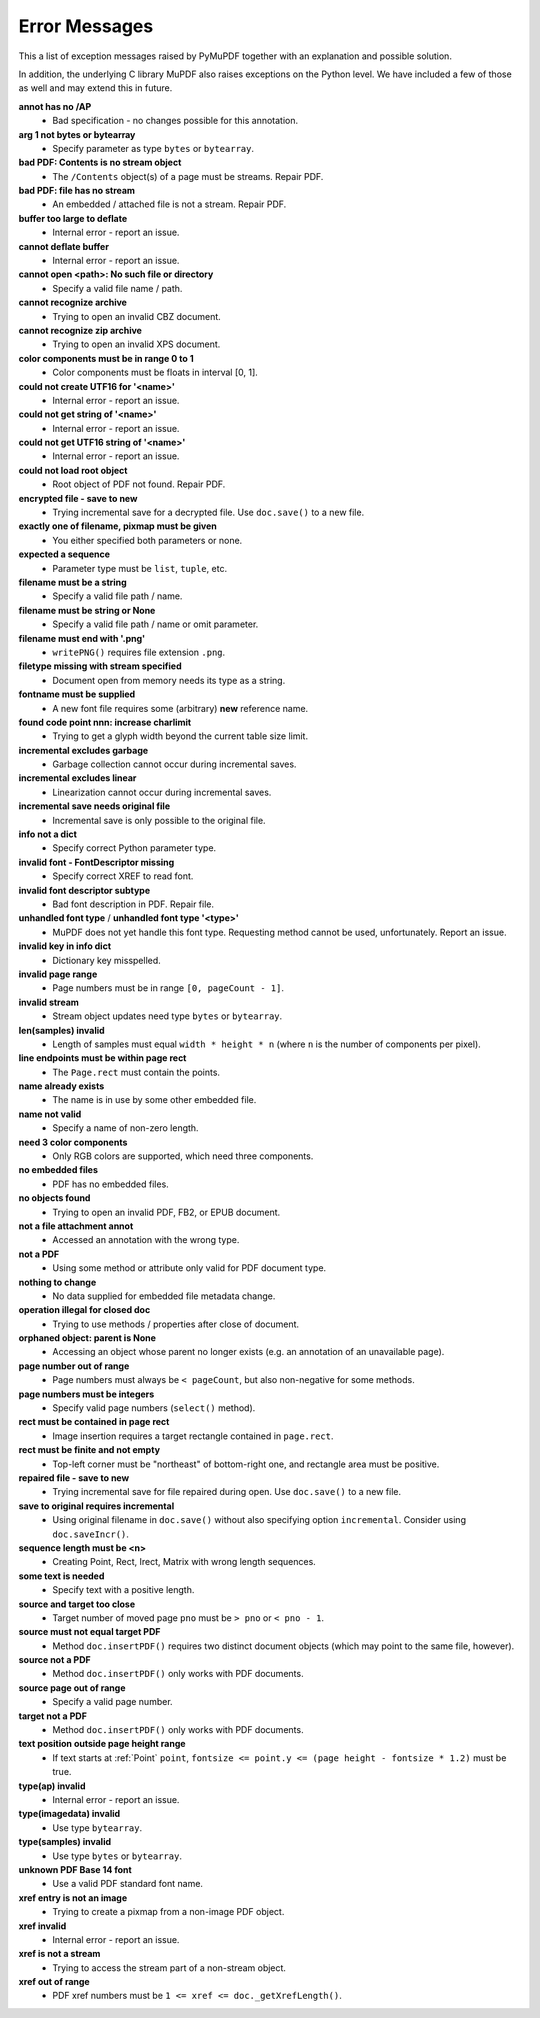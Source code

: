 Error Messages
====================

This a list of exception messages raised by PyMuPDF together with an explanation and possible solution.

In addition, the underlying C library MuPDF also raises exceptions on the Python level. We have included a few of those as well and may extend this in future.


**annot has no /AP**
    * Bad specification - no changes possible for this annotation.

**arg 1 not bytes or bytearray**
    * Specify parameter as type ``bytes`` or ``bytearray``.

**bad PDF: Contents is no stream object**
    * The ``/Contents`` object(s) of a page must be streams. Repair PDF.

**bad PDF: file has no stream**
    * An embedded / attached file is not a stream. Repair PDF.

**buffer too large to deflate**
    * Internal error - report an issue.

**cannot deflate buffer**
    * Internal error - report an issue.

**cannot open <path>: No such file or directory**
    * Specify a valid file name / path.

**cannot recognize archive**
    * Trying to open an invalid CBZ document.

**cannot recognize zip archive**
    * Trying to open an invalid XPS document.

**color components must be in range 0 to 1**
    * Color components must be floats in interval [0, 1].

**could not create UTF16 for '<name>'**
    * Internal error - report an issue.

**could not get string of '<name>'**
    * Internal error - report an issue.

**could not get UTF16 string of '<name>'**
    * Internal error - report an issue.

**could not load root object**
    * Root object of PDF not found. Repair PDF.

**encrypted file - save to new**
    * Trying incremental save for a decrypted file. Use ``doc.save()`` to a new file.

**exactly one of filename, pixmap must be given**
    * You either specified both parameters or none.

**expected a sequence**
    * Parameter type must be ``list``, ``tuple``, etc.

**filename must be a string**
    * Specify a valid file path / name.

**filename must be string or None**
    * Specify a valid file path / name or omit parameter.

**filename must end with '.png'**
    * ``writePNG()`` requires file extension ``.png``.

**filetype missing with stream specified**
    * Document open from memory needs its type as a string.

**fontname must be supplied**
    * A new font file requires some (arbitrary) **new** reference name.

**found code point nnn: increase charlimit**
    * Trying to get a glyph width beyond the current table size limit.

**incremental excludes garbage**
    * Garbage collection cannot occur during incremental saves.

**incremental excludes linear**
    * Linearization cannot occur during incremental saves.

**incremental save needs original file**
    * Incremental save is only possible to the original file.

**info not a dict**
    * Specify correct Python parameter type.

**invalid font - FontDescriptor missing**
    * Specify correct XREF to read font.

**invalid font descriptor subtype**
    * Bad font description in PDF. Repair file.

**unhandled font type** / **unhandled font type '<type>'**
    * MuPDF does not yet handle this font type. Requesting method cannot be used, unfortunately. Report an issue.

**invalid key in info dict**
    * Dictionary key misspelled.

**invalid page range**
    * Page numbers must be in range ``[0, pageCount - 1]``.

**invalid stream**
    * Stream object updates need type ``bytes`` or ``bytearray``.

**len(samples) invalid**
    * Length of samples must equal ``width * height * n`` (where ``n`` is the number of components per pixel).

**line endpoints must be within page rect**
    * The ``Page.rect`` must contain the points.

**name already exists**
    * The name is in use by some other embedded file.

**name not valid**
    * Specify a name of non-zero length.

**need 3 color components**
    * Only RGB colors are supported, which need three components.

**no embedded files**
    * PDF has no embedded files.

**no objects found**
    * Trying to open an invalid PDF, FB2, or EPUB document.

**not a file attachment annot**
    * Accessed an annotation with the wrong type.

**not a PDF**
    * Using some method or attribute only valid for PDF document type.

**nothing to change**
    * No data supplied for embedded file metadata change.

**operation illegal for closed doc**
    * Trying to use methods / properties after close of document.

**orphaned object: parent is None**
    * Accessing an object whose parent no longer exists (e.g. an annotation of an unavailable page).

**page number out of range**
    * Page numbers must always be ``< pageCount``, but also non-negative for some methods.

**page numbers must be integers**
    * Specify valid page numbers (``select()`` method).

**rect must be contained in page rect**
    * Image insertion requires a target rectangle contained in ``page.rect``.

**rect must be finite and not empty**
    * Top-left corner must be "northeast" of bottom-right one, and rectangle area must be positive.

**repaired file - save to new**
    * Trying incremental save for file repaired during open. Use ``doc.save()`` to a new file.

**save to original requires incremental**
    * Using original filename in ``doc.save()`` without also specifying option ``incremental``. Consider using ``doc.saveIncr()``.

**sequence length must be <n>**
    * Creating Point, Rect, Irect, Matrix with wrong length sequences.

**some text is needed**
    * Specify text with a positive length.

**source and target too close**
    * Target number of moved page ``pno`` must be ``> pno`` or ``< pno - 1``.

**source must not equal target PDF**
    * Method ``doc.insertPDF()`` requires two distinct document objects (which may point to the same file, however).

**source not a PDF**
    * Method ``doc.insertPDF()`` only works with PDF documents.

**source page out of range**
    * Specify a valid page number.

**target not a PDF**
    * Method ``doc.insertPDF()`` only works with PDF documents.

**text position outside page height range**
    * If text starts at :ref:`Point` ``point``, ``fontsize <= point.y <= (page height - fontsize * 1.2)`` must be true.

**type(ap) invalid**
    * Internal error - report an issue.

**type(imagedata) invalid**
    * Use type ``bytearray``.

**type(samples) invalid**
    * Use type ``bytes`` or ``bytearray``.

**unknown PDF Base 14 font**
    * Use a valid PDF standard font name.

**xref entry is not an image**
    * Trying to create a pixmap from a non-image PDF object.

**xref invalid**
    * Internal error - report an issue.

**xref is not a stream**
    * Trying to access the stream part of a non-stream object.

**xref out of range**
    * PDF xref numbers must be ``1 <= xref <= doc._getXrefLength()``.

